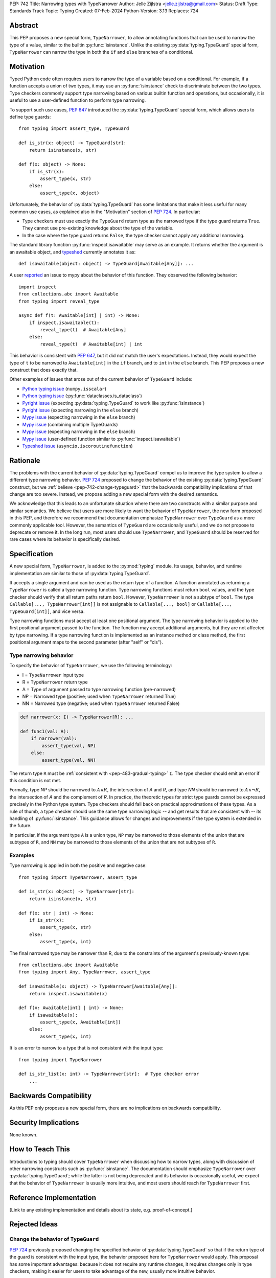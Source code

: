 PEP: 742
Title: Narrowing types with TypeNarrower
Author: Jelle Zijlstra <jelle.zijlstra@gmail.com>
Status: Draft
Type: Standards Track
Topic: Typing
Created: 07-Feb-2024
Python-Version: 3.13
Replaces: 724


Abstract
========

This PEP proposes a new special form, ``TypeNarrower``, to allow annotating functions that can be used
to narrow the type of a value, similar to the builtin :py:func:`isinstance`. Unlike the existing
:py:data:`typing.TypeGuard` special form, ``TypeNarrower`` can narrow the type in both the ``if``
and ``else`` branches of a conditional.


Motivation
==========

Typed Python code often requires users to narrow the type of a variable based on a conditional.
For example, if a function accepts a union of two types, it may use an :py:func:`isinstance` check
to discriminate between the two types. Type checkers commonly support type narrowing based on various
builtin function and operations, but occasionally, it is useful to use a user-defined function to
perform type narrowing.

To support such use cases, :pep:`647` introduced the :py:data:`typing.TypeGuard` special form, which
allows users to define type guards::

    from typing import assert_type, TypeGuard

    def is_str(x: object) -> TypeGuard[str]:
        return isinstance(x, str)

    def f(x: object) -> None:
        if is_str(x):
            assert_type(x, str)
        else:
            assert_type(x, object)

Unfortunately, the behavior of :py:data:`typing.TypeGuard` has some limitations that make it
less useful for many common use cases, as explained also in the "Motivation" section of :pep:`724`.
In particular:

* Type checkers must use exactly the ``TypeGuard`` return type as the narrowed type if the
  type guard returns ``True``. They cannot use pre-existing knowledge about the type of the
  variable.
* In the case where the type guard returns ``False``, the type checker cannot apply any
  additional narrowing.

The standard library function :py:func:`inspect.isawaitable` may serve as an example. It
returns whether the argument is an awaitable object, and `typeshed <https://github.com/python/typeshed/blob/a4f81a67a07c18dd184dd068c459b02e71bcac22/stdlib/inspect.pyi#L219>`__
currently annotates it as::

    def isawaitable(object: object) -> TypeGuard[Awaitable[Any]]: ...

A user `reported <https://github.com/python/mypy/issues/15520>`__ an issue to mypy about
the behavior of this function. They observed the following behavior::

    import inspect
    from collections.abc import Awaitable
    from typing import reveal_type

    async def f(t: Awaitable[int] | int) -> None:
        if inspect.isawaitable(t):
            reveal_type(t)  # Awaitable[Any]
        else:
            reveal_type(t)  # Awaitable[int] | int

This behavior is consistent with :pep:`647`, but it did not match the user's expectations.
Instead, they would expect the type of ``t`` to be narrowed to ``Awaitable[int]`` in the ``if``
branch, and to ``int`` in the ``else`` branch. This PEP proposes a new construct that does
exactly that.

Other examples of issues that arose out of the current behavior of ``TypeGuard`` include:

* `Python typing issue <https://github.com/python/typing/issues/996>`__ (``numpy.isscalar``)
* `Python typing issue <https://github.com/python/typing/issues/1351>`__ (:py:func:`dataclasses.is_dataclass`)
* `Pyright issue <https://github.com/microsoft/pyright/issues/3450>`__ (expecting :py:data:`typing.TypeGuard` to work like :py:func:`isinstance`)
* `Pyright issue <https://github.com/microsoft/pyright/issues/3466>`__ (expecting narrowing in the ``else`` branch)
* `Mypy issue <https://github.com/python/mypy/issues/13957>`__ (expecting narrowing in the ``else`` branch)
* `Mypy issue <https://github.com/python/mypy/issues/14434>`__ (combining multiple TypeGuards)
* `Mypy issue <https://github.com/python/mypy/issues/15305>`__ (expecting narrowing in the ``else`` branch)
* `Mypy issue <https://github.com/python/mypy/issues/11907>`__ (user-defined function similar to :py:func:`inspect.isawaitable`)
* `Typeshed issue <https://github.com/python/typeshed/issues/8009>`__ (``asyncio.iscoroutinefunction``)

Rationale
=========

The problems with the current behavior of :py:data:`typing.TypeGuard` compel us to improve
the type system to allow a different type narrowing behavior. :pep:`724` proposed to change
the behavior of the existing :py:data:`typing.TypeGuard` construct, but we :ref:`believe <pep-742-change-typeguard>`
that the backwards compatibility implications of that change are too severe. Instead, we propose
adding a new special form with the desired semantics.

We acknowledge that this leads to an unfortunate situation where there are two constructs with
a similar purpose and similar semantics. We believe that users are more likely to want the behavior
of ``TypeNarrower``, the new form proposed in this PEP, and therefore we recommend that documentation
emphasize ``TypeNarrower`` over ``TypeGuard`` as a more commonly applicable tool. However, the semantics of
``TypeGuard`` are occasionally useful, and we do not propose to deprecate or remove it. In the long
run, most users should use ``TypeNarrower``, and ``TypeGuard`` should be reserved for rare cases
where its behavior is specifically desired.


Specification
=============

A new special form, ``TypeNarrower``, is added to the :py:mod:`typing`
module. Its usage, behavior, and runtime implementation are similar to
those of :py:data:`typing.TypeGuard`.

It accepts a single
argument and can be used as the return type of a function. A function annotated as returning a
``TypeNarrower`` is called a type narrowing function. Type narrowing functions must return ``bool``
values, and the type checker should verify that all return paths return
``bool``. However, ``TypeNarrower`` is not a subtype of ``bool``.
The type ``Callable[..., TypeNarrower[int]]`` is not assignable to
``Callable[..., bool]`` or ``Callable[..., TypeGuard[int]]``, and vice versa.

Type narrowing functions must accept at least one positional argument. The type
narrowing behavior is applied to the first positional argument passed to
the function. The function may accept additional arguments, but they are
not affected by type narrowing. If a type narrowing function is implemented as
an instance method or class method, the first positional argument maps
to the second parameter (after "self" or "cls").

Type narrowing behavior
-----------------------

To specify the behavior of ``TypeNarrower``, we use the following terminology:

* I = ``TypeNarrower`` input type
* R = ``TypeNarrower`` return type
* A = Type of argument passed to type narrowing function (pre-narrowed)
* NP = Narrowed type (positive; used when ``TypeNarrower`` returned True)
* NN = Narrowed type (negative; used when ``TypeNarrower`` returned False)

.. code-block:: python

    def narrower(x: I) -> TypeNarrower[R]: ...

    def func1(val: A):
        if narrower(val):
            assert_type(val, NP)
        else:
            assert_type(val, NN)

The return type ``R`` must be :ref:`consistent with <pep-483-gradual-typing>` ``I``. The type checker should
emit an error if this condition is not met.

Formally, type *NP* should be narrowed to :math:`A \land R`, the intersection of *A* and *R*, and type *NN* should be narrowed to
:math:`A \land \neg R`, the intersection of *A* and the complement of *R*.
In practice, the theoretic types for strict type guards cannot be expressed
precisely in the Python type system. Type checkers should fall back on
practical approximations of these types. As a rule of thumb, a type checker
should use the same type narrowing logic -- and get results that are consistent
with -- its handling of :py:func:`isinstance`. This guidance allows for changes and
improvements if the type system is extended in the future.

In particular, if the argument type ``A`` is a union type, ``NP`` may
be narrowed to those elements of the union that are subtypes of ``R``,
and ``NN`` may be narrowed to those elements of the union that are
not subtypes of ``R``.

Examples
--------

Type narrowing is applied in both the positive and negative case::

    from typing import TypeNarrower, assert_type

    def is_str(x: object) -> TypeNarrower[str]:
        return isinstance(x, str)

    def f(x: str | int) -> None:
        if is_str(x):
            assert_type(x, str)
        else:
            assert_type(x, int)

The final narrowed type may be narrower than R, due to the constraints of the
argument's previously-known type::

    from collections.abc import Awaitable
    from typing import Any, TypeNarrower, assert_type

    def isawaitable(x: object) -> TypeNarrower[Awaitable[Any]]:
        return inspect.isawaitable(x)

    def f(x: Awaitable[int] | int) -> None:
        if isawaitable(x):
            assert_type(x, Awaitable[int])
        else:
            assert_type(x, int)

It is an error to narrow to a type that is not consistent with the input type::

    from typing import TypeNarrower

    def is_str_list(x: int) -> TypeNarrower[str]:  # Type checker error
        ...


Backwards Compatibility
=======================

As this PEP only proposes a new special form, there are no implications on
backwards compatibility.


Security Implications
=====================

None known.


How to Teach This
=================

Introductions to typing should cover ``TypeNarrower`` when discussing how to narrow types,
along with discussion of other narrowing constructs such as :py:func:`isinstance`. The
documentation should emphasize ``TypeNarrower`` over :py:data:`typing.TypeGuard`; while the
latter is not being deprecated and its behavior is occasionally useful, we expect that the
behavior of ``TypeNarrower`` is usually more intuitive, and most users should reach for
``TypeNarrower`` first.


Reference Implementation
========================

[Link to any existing implementation and details about its state, e.g. proof-of-concept.]


Rejected Ideas
==============

.. _pep-742-change-typeguard:

Change the behavior of ``TypeGuard``
------------------------------------

:pep:`724` previously proposed changing the specified behavior of :py:data:`typing.TypeGuard` so
that if the return type of the guard is consistent with the input type, the behavior proposed
here for ``TypeNarrower`` would apply. This proposal has some important advantages: because it
does not require any runtime changes, it requires changes only in type checkers, making it easier
for users to take advantage of the new, usually more intuitive behavior.

However, this approach has some major problems. Users who have written ``TypeGuard`` functions
expecting the existing semantics specified in :pep:`647` would see subtle and potentially breaking
changes in how type checkers interpret their code. The split behavior of ``TypeGuard``, where it
works one way if the return type is consistent with the input type and another way if it is not,
could be confusing for users. The Typing Council was unable to come to an agreement in favor of
:pep:`724`; as a result, we are proposing this alternative PEP.

Do nothing
----------

Both this PEP and the alternative proposed in :pep:`724` have shortcomings. The latter are
discussed above. As for this PEP, it introduces two special forms with very similar semantics,
and it potentially creates a long migration path for users currently using ``TypeGuard``
who would be better off with different narrowing semantics.

One way forward, then, is to do nothing and live with the current limitations of the type system.
However, we believe that the limitations of the current ``TypeGuard``, as outlined in the "Motivation"
section, are significant enough that it is worthwhile to change the type system to address them.
If we do not make any change, users will continue to encounter the same unintuitive behaviors from
``TypeGuard``, and the type system will be unable to properly represent common type narrowing functions
like ``inspect.isawaitable``.

Open Issues
===========

Naming
------

This PEP currently proposes the name ``TypeNarrower``, emphasizing that the special form narrows
the type of its argument. However, other names have been suggested, and we are open to using a
different name.

Options include:

* ``IsInstance`` (`post by Paul Moore <https://discuss.python.org/t/pep-724-stricter-type-guards/34124/60>`__):
  emphasizes that the new construct behaves similarly to the builtin :py:func:`isinstance`.
* ``Narrowed`` or ``NarrowedTo``: shorter than ``TypeNarrower`` but keeps the connection to "type narrowing"
  (suggested by Eric Traut).
* ``Predicate`` or ``TypePredicate``: mirrors TypeScript's name for the feature, "type predicates".
* ``StrictTypeGuard`` (earlier drafts of :pep:`724`): emphasizes that the new construct performs a stricter
  version of type narrowing than :py:data:`typing.TypeGuard`.
* ``TypeCheck`` (`post by Nicolas Tessore <https://discuss.python.org/t/pep-724-stricter-type-guards/34124/59>`__):
  emphasizes the binary nature of the check.
* ``TypeIs``: emphasizes that the function returns whether the argument is of that type; mirrors
  `TypeScript's syntax <https://www.typescriptlang.org/docs/handbook/2/narrowing.html#using-type-predicates>`__.

Acknowledgments
===============

Much of the motivation and specification for this PEP derives from :pep:`724`. While
this PEP proposes a different solution for the problem at hand, the authors of :pep:`724`, Eric Traut, Rich
Chiodo, and Erik De Bonte, made a strong case for their proposal and this proposal
would not have been possible without their work.


Copyright
=========

This document is placed in the public domain or under the
CC0-1.0-Universal license, whichever is more permissive.

